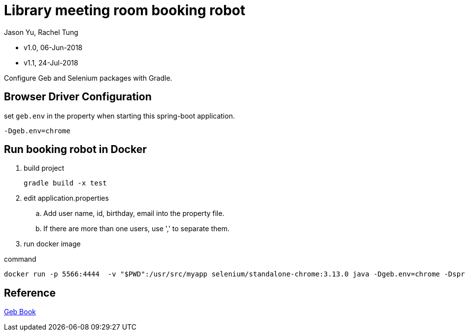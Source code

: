 = Library meeting room booking robot
Jason Yu, Rachel Tung

- v1.0, 06-Jun-2018
- v1.1, 24-Jul-2018


Configure Geb and Selenium packages with Gradle.

== Browser Driver Configuration

.select-chrome-driver-via-geb-env

.set `geb.env` in the property when starting this spring-boot application.
 -Dgeb.env=chrome

== Run booking robot in Docker

. build project

  gradle build -x test

. edit application.properties

.. Add user name, id, birthday, email into the property file.
.. If there are more than one users, use ',' to separate them.

. run docker image

.command
 docker run -p 5566:4444  -v "$PWD":/usr/src/myapp selenium/standalone-chrome:3.13.0 java -Dgeb.env=chrome -Dspring.config.location=/usr/src/myapp/application.properties -jar /usr/src/myapp/library-booking-1.0.0.jar

== Reference
link:http://www.gebish.org/manual/current/[Geb Book]